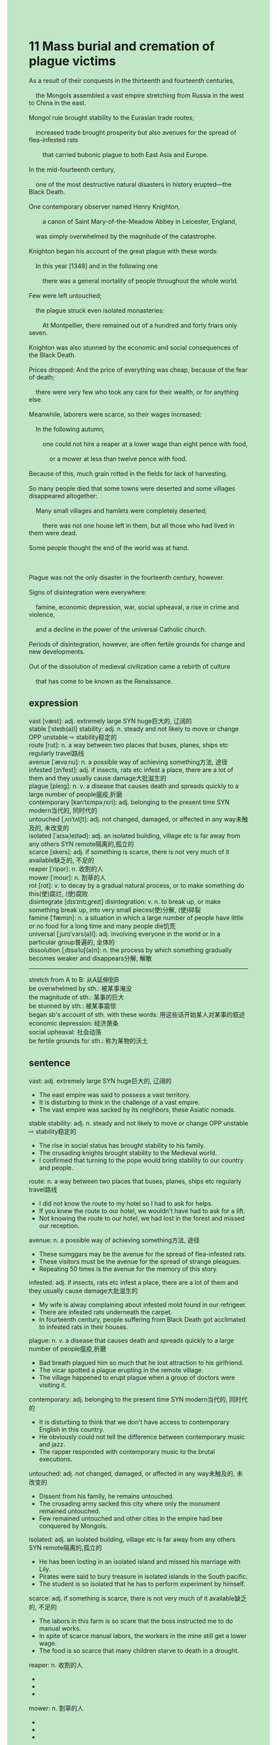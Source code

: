 #+OPTIONS: \n:t toc:nil num:nil html-postamble:nil
#+HTML_HEAD_EXTRA: <style>body {background: rgb(193, 230, 198) !important;}</style>
* 11 Mass burial and cremation of plague victims
#+begin_verse
As a result of their conquests in the thirteenth and fourteenth centuries,
	the Mongols assembled a vast empire stretching from Russia in the west to China in the east.
Mongol rule brought stability to the Eurasian trade routes;
	increased trade brought prosperity but also avenues for the spread of flea-infested rats
		that carried bubonic plague to both East Asia and Europe.
In the mid-fourteenth century,
	one of the most destructive natural disasters in history erupted---the Black Death.
One contemporary observer named Henry Knighton,
		a canon of Saint Mary-of-the-Meadow Abbey in Leicester, England,
	was simply overwhelmed by the magnitude of the catastrophe.
Knighton began his account of the great plague with these words:
	In this year [1348] and in the following one
		there was a general mortality of people throughout the whole world.
Few were left untouched;
	the plague struck even isolated monasteries:
		At Montpellier, there remained out of a hundred and forty friars only seven.
Knighton was also stunned by the economic and social consequences of the Black Death.
Prices dropped: And the price of everything was cheap, because of the fear of death;
	there were very few who took any care for their wealth, or for anything else.
Meanwhile, laborers were scarce, so their wages increased:
	In the following autumn,
		one could not hire a reaper at a lower wage than eight pence with food,
			or a mower at less than twelve pence with food.
Because of this, much grain rotted in the fields for lack of harvesting.
So many people died that some towns were deserted and some villages disappeared altogether:
	Many small villages and hamlets were completely deserted;
		there was not one house left in them, but all those who had lived in them were dead.
Some people thought the end of the world was at hand.

Plague was not the only disaster in the fourteenth century, however.
Signs of disintegration were everywhere:
	famine, economic depression, war, social upheaval, a rise in crime and violence,
	and a decline in the power of the universal Catholic church.
Periods of disintegration, however, are often fertile grounds for change and new developments.
Out of the dissolution of medieval civilization came a rebirth of culture
	that has come to be known as the Renaissance.
#+end_verse
** expression
vast [væst]: adj. extremely large SYN huge巨大的, 辽阔的
stable [ˈsteɪb(ə)l] stability: adj. n. steady and not likely to move or change OPP unstable ⇨ stability稳定的
route [rut]: n. a way between two places that buses, planes, ships etc regularly travel路线
avenue [ˈævəˌnu]: n. a possible way of achieving something方法, 途径
infested [ɪnˈfest]: adj. if insects, rats etc infest a place, there are a lot of them and they usually cause damage大批滋生的
plague [pleɪɡ]: n. v. a disease that causes death and spreads quickly to a large number of people瘟疫,折磨
contemporary [kənˈtɛmpəˌrɛri]: adj. belonging to the present time SYN modern当代的, 同时代的
untouched [ˌʌnˈtʌtʃt]: adj. not changed, damaged, or affected in any way未触及的, 未改变的
isolated [ˈaɪsəˌleɪtəd]: adj. an isolated building, village etc is far away from any others SYN remote隔离的,孤立的
scarce [skers]: adj. if something is scarce, there is not very much of it available缺乏的, 不足的
reaper [ˈripər]: n. 收割的人
mower [ˈmoʊr]: n. 割草的人
rot [rɑt]: v. to decay by a gradual natural process, or to make something do this(使)腐烂, (使)腐败
disintegrate [dɪsˈɪntɪˌɡreɪt] disintegration: v. n. to break up, or make something break up, into very small pieces(使)分解, (使)碎裂
famine [ˈfæmɪn]: n. a situation in which a large number of people have little or no food for a long time and many people die饥荒
universal [ˌjunɪˈvɜrs(ə)l]: adj. involving everyone in the world or in a particular group普遍的, 全体的
dissolution [ˌdɪsəˈluʃ(ə)n]: n. the process by which something gradually becomes weaker and disappears分解, 解散
--------------------
stretch from A to B: 从A延伸到B
be overwhelmed by sth.: 被某事淹没
the magnitude of sth.: 某事的巨大
be stunned by sth.: 被某事震惊
began sb's account of sth. with these words: 用这些话开始某人对某事的叙述
economic depression: 经济萧条
social upheaval: 社会动荡
be fertile grounds for sth.: 称为某物的沃土
** sentence
vast: adj. extremely large SYN huge巨大的, 辽阔的
- The east empire was said to possess a vast territory. 
- It is disturbing to think in the challenge of a vast empire.
- The vast empire was sacked by its neighbors, these Asiatic nomads.
stable stability: adj. n. steady and not likely to move or change OPP unstable ⇨ stability稳定的
- The rise in social status has brought stability to his family.
- The crusading knights brought stability to the Medieval world.
- I confirmed that turning to the pope would bring stability to our country and people. 
route: n. a way between two places that buses, planes, ships etc regularly travel路线
- I did not know the route to my hotel so I had to ask for helps.
- If you knew the route to our hotel, we wouldn't have had to ask for a lift.
- Not knowing the route to our hotel, we had lost in the forest and missed our reception.
avenue: n. a possible way of achieving something方法, 途径
- These sumggars may be the avenue for the spread of flea-infested rats.
- These visitors must be the avenue for the spread of strange pleagues. 
- Repeating 50 times is the avenue for the memory of this story.
infested: adj. if insects, rats etc infest a place, there are a lot of them and they usually cause damage大批滋生的
- My wife is alway complaining about infested mold found in our refrigeer.
- There are infested rats underneath the carpet.
- In fourteenth century, people suffering from Black Death got acclimated to infested rats in their houses.
plague: n. v. a disease that causes death and spreads quickly to a large number of people瘟疫,折磨
- Bad breath plagued him so much that he lost attraction to his girlfriend.
- The vicar spotted a plague erupting in the remote village.
- The village happened to erupt plague when a group of doctors were visiting it.
contemporary: adj. belonging to the present time SYN modern当代的, 同时代的
- It is disturbing to think that we don't have access to contemporary English in this country.
- He obviously could not tell the difference between contemporary music and jazz.
- The rapper responded with contemporary music to the brutal executions.
untouched: adj. not changed, damaged, or affected in any way未触及的, 未改变的
- Dissent from his family, he remains untouched.
- The crusading army sacked this city where only the monument remained untouched.
- Few remained untouched and other cities in the empire had bee conquered by Mongols.
isolated: adj. an isolated building, village etc is far away from any others SYN remote隔离的,孤立的
- He has been losting in an isolated island and missed his marriage with Lily.
- Pirates were said to bury treasure in isolated islands in the South pacific.
- The student is so isolated that he has to perform experiment by himself.
scarce: adj. if something is scarce, there is not very much of it available缺乏的, 不足的
- The labors in this farm is so scare that the boss instructed me to do manual works.
- In spite of scarce manual labors, the workers in the mine still get a lower wage.
- The food is so scarce that many children starve to death in a drought.
reaper: n. 收割的人
- 
- 
- 
mower: n. 割草的人
- 
- 
- 
rot: v. to decay by a gradual natural process, or to make something do this(使)腐烂, (使)腐败
- My neighbor blamed me for feeding his pig rotted apples.
- In my childhood, my grandmother often fed me rotted fruits like, apples, pineapples, and tomatoes.
- The moment the fruits are rotted, I will be allowed to have them.
disintegrate disintegration: v. n. to break up, or make something break up, into very small pieces(使)分解, (使)碎裂
- The disintegration of the republic gave rise to a trail of small countries in Europe.
- No one could account for the fact that the empire was disintegrated after its capital had been sacked.
- The president aimed for the disintegration of his enemy, a republic country in Asia.
famine: n. a situation in which a large number of people have little or no food for a long time and many people die饥荒
- Our people must have been exercised in the challenge of the famine.
- There was a serious famine in China which caused hundreds of millions of people starve to death.
- Because of lengthy famine, people in this country universally live in poverty.
universal universally: adj. involving everyone in the world or in a particular group普遍的, 全体的
- People suffering from famines are universally susceptible to be infected small pox.
- The exalted claim of papal power is increasingly challenged by the universal rise of the monarchical authorities. 
- These days our subsidiaries make universal progresses.
dissolution: n. the process by which something gradually becomes weaker and disappears分解, 解散
- The dissolution of his enterprise led to his loss of marriage.
- The dissolution of a great empire is often a fertile ground for many dynamic companies.
- At last, the dissolution of the scientists' team shocked our president.
--------------------
stretch from A to B: 从A延伸到B
- A large land strethcing from our town to next village is in the possession of the lord.
- Imagine my surprise when I was told that a field stretching from my foot to my father's belongs to our family.
- I am going to cross the plain stretching from China to Russia.
be overwhelmed by sth.: 被某事淹没
- Overwhelmed by mass coverages from the chaos, he was not able to figure out whether his wife was still alive.
- Overwhelmed by facts and statistics, the journalist developed a headache.
- I am susceptible to be overwhelmed by emotions.
the magnitude of sth.: 某事的巨大
- The maginitude of the monument inspired own in tens of thousands of tourists.
- The priest was shocked by the magnitude of refugees.
- The magnitude of the Children Crusade shocked the pope in Italy.
be stunned by sth.: 被某事震惊
- My father is stunned by me, who crept into his room to steal his money.
- I am stunned by my colleague who cheated on her husband.
- She must be stunned by the magnitude of the death people in the drought.
began sb's account of sth. with these words: 用这些话开始某人对某事的叙述
- She likes to begin her account of her story with these words at the reception.
- Everyone admires him for his great sense of humor and remembers that he always begins his account of his stories with these words.
- He changed his mind and began his account of the events with these words.
economic depression: 经济萧条
- Because of economic depression, our company didn't make a profit last year.
- Because of economic depression, prices universally dropped.
- Because of economic depression, we didn't get enough money to go on a vacation in Sanya.
social upheaval: 社会动荡
- In spite of social upheaval, the machinery of the government enabled the monarchs to assume political power.
- Our people are susceptible to be attcked by social upheaval.
- The Asiatic nomads pushed their way westward, which led to serious social upheaval in eastern Europe.
be fertile grounds for sth.: 称为某物的沃土
- The disintegration of the great empire has been fertile grounds for many kingdoms.
- The rise of cities, trade, and a money economy proved to be a fertile ground for the monarchical power.
- The plain must be a fertile grounds for infested rats.
** sentence2
vast: adj. extremely large SYN huge巨大的, 辽阔的
- The east empire was said to possess a vast territory. 
- It is disturbing to think of the challenge of a vast empire.
- The vast empire was sacked by its neighbors, these Asiatic nomads.
stable stability: adj. n. steady and not likely to move or change OPP unstable ⇨ stability稳定的
- The rise in social status has brought stability to his family.
- The crusading knights brought stability to the Medieval world.
- I confirmed that turning to the pope would bring stability to our country and people. 
route: n. a way between two places that buses, planes, ships etc regularly travel路线
- I did not know the route to my hotel so I had to ask for help.
- If you knew the route to our hotel, we wouldn't have had to ask for a lift.
- Not knowing the route to our hotel, we lost our way in the forest and missed our reception.
avenue: n. a possible way of achieving something方法, 途径
- These smugglers may be the avenue for the spread of flea-infested rats.
- These visitors must be the avenue for the spread of strange plagues. 
- Repeating 50 times is the avenue for the memory of this story.
infested: adj. if insects, rats etc infest a place, there are a lot of them and they usually cause damage大批滋生的
- My wife is always complaining about infested mold found in our refrigerator.
- There are infested rats underneath the carpet.
- In the fourteenth century, people suffering from the Black Death got acclimated to infested rats in their houses.
plague: n. v. a disease that causes death and spreads quickly to a large number of people瘟疫,折磨
- Bad breath plagued him so much that he lost attraction to his girlfriend.
- The vicar spotted a plague erupting in the remote village.
- The village happened to erupt a plague when a group of doctors were visiting it.
contemporary: adj. belonging to the present time SYN modern当代的, 同时代的
- It is disturbing to think that we don't have access to contemporary English in this country.
- He obviously could not tell the difference between contemporary music and jazz.
- The rapper responded with contemporary music to the brutal executions.
untouched: adj. not changed, damaged, or affected in any way未触及的, 未改变的
- Dissent from his family, he remains untouched.
- The crusading army sacked this city where only the monument remained untouched.
- Few remained untouched and other cities in the empire had been conquered by Mongols.
isolated: adj. an isolated building, village etc is far away from any others SYN remote隔离的,孤立的
- He has been lost on an isolated island and missed his marriage with Lily.
- Pirates were said to bury treasure in isolated islands in the South Pacific.
- The student is so isolated that he has to perform experiments by himself.
scarce: adj. if something is scarce, there is not very much of it available缺乏的, 不足的
- The laborers on this farm are so scarce that the boss instructed me to do manual work.
- In spite of scarce manual laborers, the workers in the mine still get a lower wage.
- The food is so scarce that many children starve to death in a drought.
reaper: n. 收割的人
- 
- 
- 
mower: n. 割草的人
- 
- 
- 
rot: v. to decay by a gradual natural process, or to make something do this(使)腐烂, (使)腐败
- My neighbor blamed me for feeding his pig rotted apples.
- In my childhood, my grandmother often fed me rotted fruits like apples, pineapples, and tomatoes.
- The moment the fruits are rotted, I will be allowed to have them.
disintegrate disintegration: v. n. to break up, or make something break up, into very small pieces(使)分解, (使)碎裂
- The disintegration of the republic gave rise to a trail of small countries in Europe.
- No one could account for the fact that the empire was disintegrated after its capital had been sacked.
- The president aimed for the disintegration of his enemy, a republic country in Asia.
famine: n. a situation in which a large number of people have little or no food for a long time and many people die饥荒
- Our people must have been exercised in the challenge of the famine.
- There was a serious famine in China which caused hundreds of millions of people to starve to death.
- Because of lengthy famine, people in this country universally live in poverty.
universal universally: adj. involving everyone in the world or in a particular group普遍的, 全体的
- People suffering from famines are universally susceptible to being infected with smallpox.
- The exalted claim of papal power is increasingly challenged by the universal rise of the monarchical authorities. 
- These days our subsidiaries make universal progress.
dissolution: n. the process by which something gradually becomes weaker and disappears分解, 解散
- The dissolution of his enterprise led to his loss of marriage.
- The dissolution of a great empire is often a fertile ground for many dynamic companies.
- At last, the dissolution of the scientists' team shocked our president.
--------------------
stretch from A to B: 从A延伸到B
- A large land stretching from our town to the next village is in the possession of the lord.
- Imagine my surprise when I was told that a field stretching from my foot to my father's belongs to our family.
- I am going to cross the plain stretching from China to Russia.
be overwhelmed by sth.: 被某事淹没
- Overwhelmed by mass coverage from the chaos, he was not able to figure out whether his wife was still alive.
- Overwhelmed by facts and statistics, the journalist developed a headache.
- I am susceptible to being overwhelmed by emotions.
the magnitude of sth.: 某事的巨大
- The magnitude of the monument inspired own in tens of thousands of tourists.
- The priest was shocked by the magnitude of refugees.
- The magnitude of the Children's Crusade shocked the pope in Italy.
be stunned by sth.: 被某事震惊
- My father is stunned by me, who crept into his room to steal his money.
- I am stunned by my colleague who cheated on her husband.
- She must be stunned by the magnitude of the deaths in the drought.
began sb's account of sth. with these words: 用这些话开始某人对某事的叙述
- She likes to begin her account of her story with these words at the reception.
- Everyone admires him for his great sense of humor and remembers that he always begins his account of his stories with these words.
- He changed his mind and began his account of the events with these words.
economic depression: 经济萧条
- Because of economic depression, our company didn't make a profit last year.
- Because of economic depression, prices universally dropped.
- Because of economic depression, we didn't get enough money to go on a vacation in Sanya.
social upheaval: 社会动荡
- In spite of social upheaval, the machinery of the government enabled the monarchs to assume political power.
- Our people are susceptible to being attacked by social upheaval.
- The Asiatic nomads pushed their way westward, which led to serious social upheaval in Eastern Europe.
be fertile grounds for sth.: 称为某物的沃土
- The disintegration of the great empire has been a fertile ground for many kingdoms.
- The rise of cities, trade, and a money economy proved to be a fertile ground for the monarchical power.
- The plain must be a fertile ground for infested rats.
** summary
Mogols rule brought prosperity but also flea-infested rats that carried bubonic pleagues.
According to a contemporary observer's words,
	there was a general mortality of people throughout the world over.
Few remained untouched, the plagues even attacked isolated monasteries.
People who had lived in some villages and hamlets were all dead.
Prices dropped, for no one took care of their wealth.
Because of scarce laborors, the laborors became so expensive that grain was rotted in the fields.
Some people thought the end of the world was at hand.
Signs of disintegration were everywhere:
	famine, economic depression, war, social upheaval, a rise in crime and violence,
	and a decline in the power of the univerisal Catholic church.
However, out of disolutions of the Medieval Civilization came a rebirth of culture
	known as the Renaissance.
** summary2
Mogols' rule brought prosperity but also flea-infested rats that carried bubonic plagues.
According to a contemporary observer's words,
	there was a general mortality of people throughout the whole world.
Few remained untouched, the plague even attacked isolated monasteries.
People who had lived in some villages and hamlets were all dead.
Prices dropped, for no one took care of their wealth.
Because of scarce laborers, the laborers became so expensive that grain was rotted in the fields.
Some people thought the end of the world was at hand.
Signs of disintegration were everywhere:
	famine, economic depression, war, social upheaval, a rise in crime and violence,
	and a decline in the power of the universal Catholic church.
However, out of the dissolution of the Medieval Civilization came a rebirth of culture
	known as the Renaissance.

